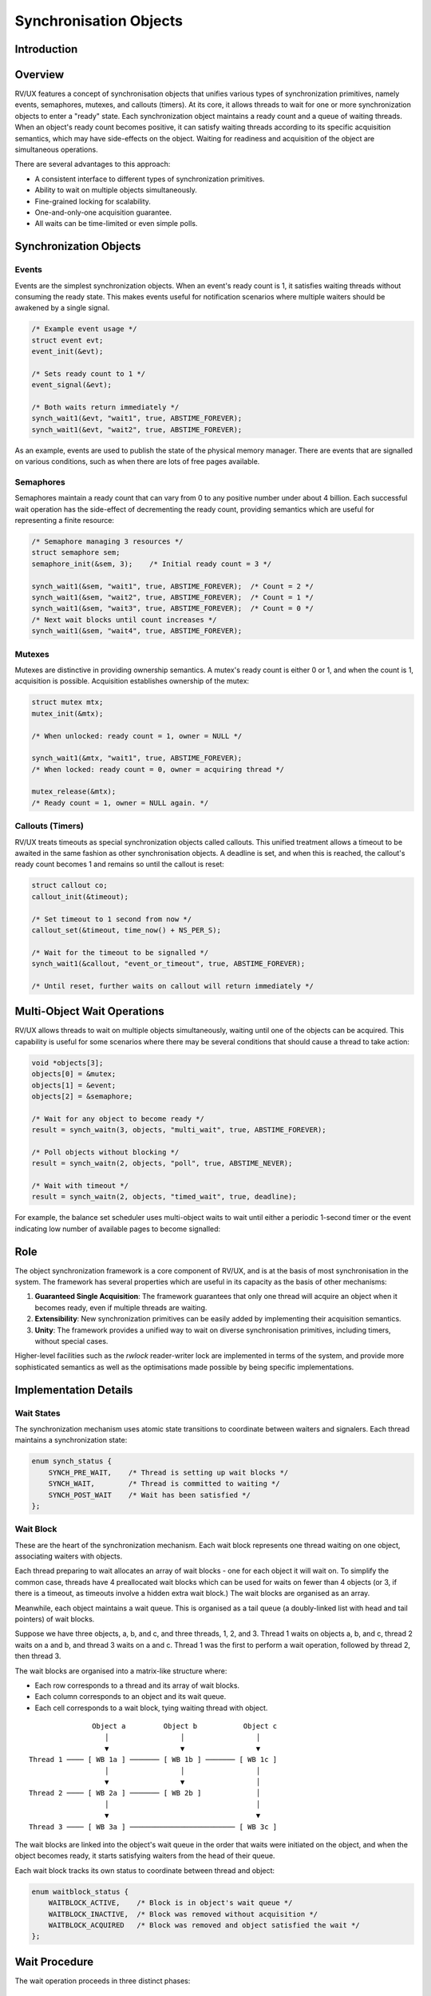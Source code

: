 Synchronisation Objects
=======================

Introduction
------------

Overview
--------

RV/UX features a concept of synchronisation objects that unifies various types
of synchronization primitives, namely events, semaphores, mutexes, and callouts
(timers). At its core, it allows threads to wait for one or more synchronization
objects to enter a "ready" state. Each synchronization object maintains a ready
count and a queue of waiting threads. When an object's ready count becomes
positive, it can satisfy waiting threads according to its specific acquisition
semantics, which may have side-effects on the object. Waiting for readiness and
acquisition of the object are simultaneous operations.

There are several advantages to this approach:

* A consistent interface to different types of synchronization primitives.
* Ability to wait on multiple objects simultaneously.
* Fine-grained locking for scalability.
* One-and-only-one acquisition guarantee.
* All waits can be time-limited or even simple polls.

Synchronization Objects
-----------------------

Events
~~~~~~

Events are the simplest synchronization objects. When an event's ready count is
1, it satisfies waiting threads without consuming the ready state. This makes
events useful for notification scenarios where multiple waiters should be
awakened by a single signal.

.. code-block:: c

    /* Example event usage */
    struct event evt;
    event_init(&evt);

    /* Sets ready count to 1 */
    event_signal(&evt);

    /* Both waits return immediately */
    synch_wait1(&evt, "wait1", true, ABSTIME_FOREVER);
    synch_wait1(&evt, "wait2", true, ABSTIME_FOREVER);

As an example, events are used to publish the state of the physical memory
manager. There are events that are signalled on various conditions, such as
when there are lots of free pages available.

Semaphores
~~~~~~~~~~

Semaphores maintain a ready count that can vary from 0 to any positive number
under about 4 billion. Each successful wait operation has the side-effect of
decrementing the ready count, providing semantics which are useful for
representing a finite resource:

.. code-block:: c

    /* Semaphore managing 3 resources */
    struct semaphore sem;
    semaphore_init(&sem, 3);    /* Initial ready count = 3 */

    synch_wait1(&sem, "wait1", true, ABSTIME_FOREVER);  /* Count = 2 */
    synch_wait1(&sem, "wait2", true, ABSTIME_FOREVER);  /* Count = 1 */
    synch_wait1(&sem, "wait3", true, ABSTIME_FOREVER);  /* Count = 0 */
    /* Next wait blocks until count increases */
    synch_wait1(&sem, "wait4", true, ABSTIME_FOREVER);

Mutexes
~~~~~~~

Mutexes are distinctive in providing ownership semantics. A mutex's ready count
is either 0 or 1, and when the count is 1, acquisition is possible. Acquisition
establishes ownership of the mutex:

.. code-block:: c

    struct mutex mtx;
    mutex_init(&mtx);

    /* When unlocked: ready count = 1, owner = NULL */

    synch_wait1(&mtx, "wait1", true, ABSTIME_FOREVER);
    /* When locked: ready count = 0, owner = acquiring thread */

    mutex_release(&mtx);
    /* Ready count = 1, owner = NULL again. */

Callouts (Timers)
~~~~~~~~~~~~~~~~~

RV/UX treats timeouts as special synchronization objects called callouts. This
unified treatment allows a timeout to be awaited in the same fashion as other
synchronisation objects. A deadline is set, and when this is reached, the
callout's ready count becomes 1 and remains so until the callout is reset:

.. code-block:: c

    struct callout co;
    callout_init(&timeout);

    /* Set timeout to 1 second from now */
    callout_set(&timeout, time_now() + NS_PER_S);

    /* Wait for the timeout to be signalled */
    synch_wait1(&callout, "event_or_timeout", true, ABSTIME_FOREVER);

    /* Until reset, further waits on callout will return immediately */

Multi-Object Wait Operations
-----------------------------

RV/UX allows threads to wait on multiple objects simultaneously, waiting until
one of the objects can be acquired. This capability is useful for some scenarios
where there may be several conditions that should cause a thread to take action:

.. code-block:: c

    void *objects[3];
    objects[0] = &mutex;
    objects[1] = &event;
    objects[2] = &semaphore;

    /* Wait for any object to become ready */
    result = synch_waitn(3, objects, "multi_wait", true, ABSTIME_FOREVER);

    /* Poll objects without blocking */
    result = synch_waitn(2, objects, "poll", true, ABSTIME_NEVER);

    /* Wait with timeout */
    result = synch_waitn(2, objects, "timed_wait", true, deadline);

For example, the balance set scheduler uses multi-object waits to wait until
either a periodic 1-second timer or the event indicating low number of available
pages to become signalled:

Role
----

The object synchronization framework is a core component of RV/UX, and is at the
basis of most synchronisation in the system.
The framework has several properties which are useful in its capacity as the basis
of other mechanisms:


1. **Guaranteed Single Acquisition**: The framework guarantees that only one
   thread will acquire an object when it becomes ready, even if multiple threads
   are waiting.

2. **Extensibility**: New synchronization primitives can be easily added by
   implementing their acquisition semantics.

3. **Unity**: The framework provides a unified way to wait on diverse
   synchronisation primitives, including timers, without special cases.

Higher-level facilities such as the `rwlock` reader-writer lock are implemented
in terms of the system, and provide more sophisticated semantics as well as
the optimisations made possible by being specific implementations.

Implementation Details
----------------------

Wait States
~~~~~~~~~~~

The synchronization mechanism uses atomic state transitions to coordinate
between waiters and signalers. Each thread maintains a synchronization state:

.. code-block:: c

    enum synch_status {
        SYNCH_PRE_WAIT,    /* Thread is setting up wait blocks */
        SYNCH_WAIT,        /* Thread is committed to waiting */
        SYNCH_POST_WAIT    /* Wait has been satisfied */
    };

Wait Block
~~~~~~~~~~

These are the  heart of the synchronization mechanism.
Each wait block represents one thread waiting on one object, associating waiters
with objects.

Each thread preparing to wait allocates an array of wait blocks - one for each
object it will wait on. To simplify the common case, threads have 4 preallocated
wait blocks which can be used for waits on fewer than 4 objects (or 3, if there
is a timeout, as timeouts involve a hidden extra wait block.) The wait blocks
are organised as an array.

Meanwhile, each object maintains a wait queue. This is organised as a tail queue
(a doubly-linked list with head and tail pointers) of wait blocks.

Suppose we have three objects, a, b, and c, and three threads, 1, 2, and 3.
Thread 1 waits on objects a, b, and c, thread 2 waits on a and b, and thread 3
waits on a and c. Thread 1 was the first to perform a wait operation, followed
by thread 2, then thread 3.

The wait blocks are organised into a matrix-like structure where:

* Each row corresponds to a thread and its array of wait blocks.
* Each column corresponds to an object and its wait queue.
* Each cell corresponds to a wait block, tying waiting thread with object.

::

                  Object a         Object b           Object c
                     │                 │                 │
                     ▼                 ▼                 ▼
   Thread 1 ──── [ WB 1a ] ─────── [ WB 1b ] ─────── [ WB 1c ]
                     │                 │                 │
                     ▼                 ▼                 │
   Thread 2 ──── [ WB 2a ] ─────── [ WB 2b ]             │
                     │                                   │
                     ▼                                   ▼
   Thread 3 ──── [ WB 3a ] ───────────────────────── [ WB 3c ]

The wait blocks are linked into the object's wait queue in the order that waits
were initiated on the object, and when the object becomes ready, it starts
satisfying waiters from the head of their queue.

Each wait block tracks its own status to coordinate between thread and object:

.. code-block:: c

    enum waitblock_status {
        WAITBLOCK_ACTIVE,    /* Block is in object's wait queue */
        WAITBLOCK_INACTIVE,  /* Block was removed without acquisition */
        WAITBLOCK_ACQUIRED   /* Block was removed and object satisfied the wait */
    };

Wait Procedure
--------------

The wait operation proceeds in three distinct phases:

Preparation Phase
~~~~~~~~~~~~~~~~~

During preparation, the thread registers its interest in one or more objects by
enqueuing wait blocks in the objects' wait queues. If an object is already
ready, then the thread attempts early satisfaction by transitioning to the
SYNCH_POST_WAIT state.

During this phase, an object which becomes ready after a wait block has been
appended to it can also satisfy the wait early.

.. code-block:: c

    /* Initialize thread state */
    thread->synch_status = SYNCH_PRE_WAIT;

    /* For each object to wait on... */
    for (each object in wait set) {
        spin_lock(object->lock);

        if (object->ready_count > 0) {
            /* Try early satisfaction */
            if (CAS(thread->synch_status,
                   SYNCH_PRE_WAIT, SYNCH_POST_WAIT)) {
                satisfier = object;
                acquire_object(object, thread);
                spin_unlock(object->lock);
                break;
            }
        }

        /* Register wait block */
        wait_block->status = WAITBLOCK_ACTIVE;
        wait_block->thread = thread;
        queue_insert(object->waitq, wait_block);

        spin_unlock(object->lock);
    }

Commit Phase
~~~~~~~~~~~~

If no object was ready during preparation, the thread attempts to sleep:

.. code-block:: c

    spin_lock(thread->lock);

    if (CAS(thread->synch_status,
           SYNCH_PRE_WAIT, SYNCH_WAIT)) {
        thread->state = THREAD_SLEEPING;
        schedule_away();  /* Returns when thread is awakened */
    } else {
        /* Early wait satisfaction occurred. */
    }

    spin_unlock(thread->lock);

It may be that early wait satisfaction happened before the thread could begin to
sleep. In this case, the sleep is skipped and the thread proceeds to the
completion phase.

Completion Phase
~~~~~~~~~~~~~~~~

After waking (or early wait satisfaction), the thread cleans up its wait blocks
and determines which object satisfied the wait:

.. code-block:: c

    /* For each object we prepared to wait on... */
    for (each object in wait_set) {
        wit_block = wait_blocks[object];

        spin_lock(object->lock);

        switch (wait_block->status) {
        case WAITBLOCK_ACTIVE:
            /* Remove from wait queue */
            queue_remove(object->waitq, wait_block);
            break;

        case WAITBLOCK_ACQUIRED:
            /* This object satisfied our wait. Already removed by signaller. */
            satisfier = object;
            break;

        case WAITBLOCK_INACTIVE:
            /* Already removed by signaler */
            break;
        }

        spin_unlock(object->lock);
    }

Timeouts are handled by adding a hidden callout object to the thread's wait
set; if the satisfying wait block belongs to the hidden callout object, then the
wait has timed out.

Signaling Implementation
------------------------

The signaling process must handle both sleeping and preparing threads. In
C-like pseudo-code:

.. code-block:: c

    signal_object(object) {
        queue_head(wait_block) wake_q;

        spin_lock(object->lock);

        while (object->ready_count > 0 && !queue_empty(object->waitq)) {
            wait_block = queue_first(object->waitq);
            thread = wait_block->thread;

            /* Try to satisfy a preparing thread */
            if (CAS(thread->synch_status,
                   SYNCH_PRE_WAIT, SYNCH_POST_WAIT)) {
                wait_block->status = WAITBLOCK_ACQUIRED;
                acquire_object(object, thread);
                queue_remove(object->waitq, wait_block);
                continue;
            }

            /* Try to satisfy a sleeping thread */
            if (CAS(thread->synch_status,
                   SYNCH_WAIT, SYNCH_POST_WAIT)) {
                wait_block->status = WAITBLOCK_ACQUIRED;
                acquire_object(object, thread);
                queue_remove(object->waitq, wait_block);
                /* insert on wake_q for wakeup */
                queue_insert(wake_q, wait_block);
                continue;
            }

            /* Thread was already satisfied */
            wait_block->status = WAITBLOCK_INACTIVE;
            queue_remove(object->waitq, wait_block);
        }

        spin_unlock(object->lock);
    }

Finally, with the object lock released, the threads that were satisfied from the
``SYNCH_WAIT`` state are awakened.

Race Prevention
---------------

The implementation prevents several types of races:

Lost Wakeups
~~~~~~~~~~~~

The state machine prevents lost wakeups by ensuring a thread can't transition to
sleeping if it has been satisfied:

1. If a signal arrives before the thread attempts to sleep, the CAS to
   ``SYNCH_WAIT`` will fail
2. If a signal arrives after the thread sleeps, the signaler will wake the
   thread. The thread lock protects against it being woken until it is truly
   asleep.

Spurious Wakeups
~~~~~~~~~~~~~~~~

The synchroniation mechanism cannot have spurious wakeups because:

1. Threads only wake when definitively satisfied by an object
2. The WAITBLOCK_ACQUIRED status identifies exactly which object satisfied the
   wait
3. Only one object can satisfy a wait
4. Timeout handling uses the same mechanism as normal satisfaction

